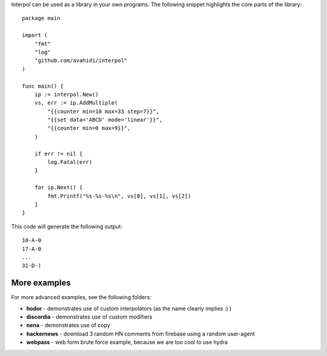 Interpol can be used as a library in your own programs. The following snippet highlights the core parts of the library::


    package main

    import (
        "fmt"
        "log"
        "github.com/avahidi/interpol"
    )

    func main() {
        ip := interpol.New()
        vs, err := ip.AddMultiple(
            "{{counter min=10 max=33 step=7}}",
            "{{set data='ABCD' mode='linear'}}",
            "{{counter min=0 max=9}}",
        )

        if err != nil {
            log.Fatal(err)
        }

        for ip.Next() {
            fmt.Printf("%s-%s-%s\n", vs[0], vs[1], vs[2])
        }
    }

This code will generate the following output::

    10-A-0
    17-A-0
    ...
    31-D-)


More examples
~~~~~~~~~~~~~

For more advanced examples, see the following folders:

- **hodor** - demonstrates use of custom interpolators (as the name clearly implies :) )
- **discordia** - demonstrates use of custom modifiers
- **nena** - demonstrates use of copy
- **hackernews** - download 3 random HN comments from firebase using a random user-agent
- **webpass** - web form brute force example, because we are too cool to use hydra

